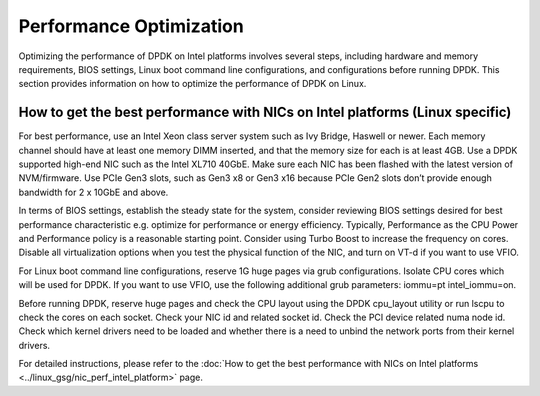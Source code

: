..  SPDX-License-Identifier: BSD-3-Clause
    Copyright(c) 2010-2014 Intel Corporation.

Performance Optimization
========================

Optimizing the performance of DPDK on Intel platforms involves several steps, including hardware and memory requirements, BIOS settings, Linux boot command line configurations, and configurations before running DPDK. This section provides information on how to optimize the performance of DPDK on Linux.

How to get the best performance with NICs on Intel platforms (Linux specific)
-----------------------------------------------------------------------------

For best performance, use an Intel Xeon class server system such as Ivy Bridge, Haswell or newer. Each memory channel should have at least one memory DIMM inserted, and that the memory size for each is at least 4GB. Use a DPDK supported high-end NIC such as the Intel XL710 40GbE. Make sure each NIC has been flashed with the latest version of NVM/firmware. Use PCIe Gen3 slots, such as Gen3 x8 or Gen3 x16 because PCIe Gen2 slots don’t provide enough bandwidth for 2 x 10GbE and above.

In terms of BIOS settings, establish the steady state for the system, consider reviewing BIOS settings desired for best performance characteristic e.g. optimize for performance or energy efficiency. Typically, Performance as the CPU Power and Performance policy is a reasonable starting point. Consider using Turbo Boost to increase the frequency on cores. Disable all virtualization options when you test the physical function of the NIC, and turn on VT-d if you want to use VFIO.

For Linux boot command line configurations, reserve 1G huge pages via grub configurations. Isolate CPU cores which will be used for DPDK. If you want to use VFIO, use the following additional grub parameters: iommu=pt intel_iommu=on.

Before running DPDK, reserve huge pages and check the CPU layout using the DPDK cpu_layout utility or run lscpu to check the cores on each socket. Check your NIC id and related socket id. Check the PCI device related numa node id. Check which kernel drivers need to be loaded and whether there is a need to unbind the network ports from their kernel drivers.

For detailed instructions, please refer to the :doc:`How to get the best performance with NICs on Intel platforms <../linux_gsg/nic_perf_intel_platform>` page.